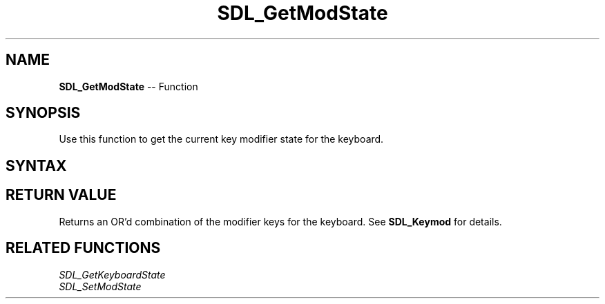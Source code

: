 .TH SDL_GetModState 3 "2018.10.07" "https://github.com/haxpor/sdl2-manpage" "SDL2"
.SH NAME
\fBSDL_GetModState\fR -- Function

.SH SYNOPSIS
Use this function to get the current key modifier state for the keyboard.

.SH SYNTAX
.TS
tab(:) allbox;
a.
T{
.nf
SDL_Keymod SDL_GetModState(void)
.fi
T}
.TE

.SH RETURN VALUE
Returns an OR'd combination of the modifier keys for the keyboard. See \fBSDL_Keymod\fR for details.

.SH RELATED FUNCTIONS
\fISDL_GetKeyboardState
.br
\fISDL_SetModState
